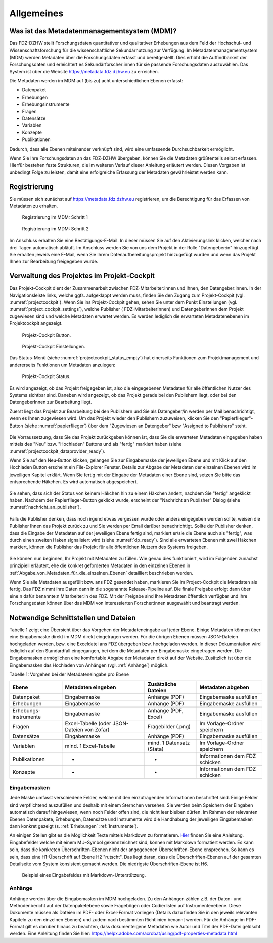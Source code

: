 .. _Allgemeines:

Allgemeines
=================================

Was ist das Metadatenmanagementsystem (MDM)?
--------------------------------------------

Das FDZ-DZHW stellt Forschungsdaten quantitativer und qualitativer Erhebungen aus dem Feld der Hochschul- und Wissenschaftsforschung für die wissenschaftliche Sekundärnutzung zur Verfügung. Im Metadatenmanagementsystem (MDM) werden Metadaten über die Forschungsdaten erfasst und bereitgestellt. Dies erhöht die Auffindbarkeit der Forschungsdaten und erleichtert es Sekundärforscher:innen für sie passende Forschungsdaten auszuwählen. Das System ist über die Website https://metadata.fdz.dzhw.eu zu erreichen.

Die Metadaten werden im MDM auf (bis zu) acht unterschiedlichen Ebenen erfasst:

- Datenpaket
- Erhebungen
- Erhebungsinstrumente
- Fragen
- Datensätze
- Variablen
- Konzepte
- Publikationen

Dadurch, dass alle Ebenen miteinander verknüpft sind, wird eine umfassende Durchsuchbarkeit ermöglicht. 

Wenn Sie Ihre Forschungsdaten an das FDZ-DZHW übergeben, können Sie die Metadaten größtenteils selbst erfassen.
Hierfür bestehen feste Strukturen, die im weiteren Verlauf dieser Anleitung erläutert werden.
Diesen Vorgaben ist unbedingt Folge zu leisten, damit eine erfolgreiche Erfassung der Metadaten gewährleistet werden kann.

Registrierung
--------------------------------------------

Sie müssen sich zunächst auf https://metadata.fdz.dzhw.eu registrieren, um die Berechtigung für das Erfassen von Metadaten zu erhalten. 

.. figure:: ./_static/registrierung_1_de.png
   :name: registrierung

   Registrierung im MDM: Schritt 1

.. figure:: ./_static/registrierung_2_de.png
   :name: registrierung_2

   Registrierung im MDM: Schritt 2


Im Anschluss erhalten Sie eine Bestätigungs-E-Mail. In dieser müssen Sie auf den Aktivierungslink klicken, 
welcher nach drei Tagen automatisch abläuft. Im Anschluss werden Sie von uns dem Projekt in der Rolle "Datengeber:in" 
hinzugefügt. Sie erhalten jeweils eine E-Mail, wenn Sie Ihrem Datenaufbereitungsprojekt hinzugefügt wurden und 
wenn das Projekt Ihnen zur Bearbeitung freigegeben wurde.

Verwaltung des Projektes im Projekt-Cockpit
--------------------------------------------

Das Projekt-Cockpit dient der Zusammenarbeit zwischen FDZ-Mitarbeiter:innen und Ihnen, den Datengeber:innen.
In der Navigationsleiste links, welche ggfs.
aufgeklappt werden muss, finden Sie den Zugang zum Projekt-Cockpit
(vgl. :numref:`projectcockpit`).
Wenn Sie ins Projekt-Cockpit gehen, sehen Sie unter dem Punkt Einstellungen
(vgl. :numref:`project_cockpit_settings`), welche Publisher (
FDZ-MitarbeiterInnen) und DatengeberInnen dem Projekt zugewiesen sind
und welche Metadaten erwartet werden. Es werden lediglich die erwarteten
Metadatenebenen im Projektcockpit angezeigt.

.. figure:: ./_static/cockpit-button.png
   :name: projectcockpit

   Projekt-Cockpit Button.

.. figure:: ./_static/projectcockpit_settings_dataprovider.png
   :name: project_cockpit_settings

   Projekt-Cockpit Einstellungen.

Das Status-Menü (siehe :numref:`projectcockpit_status_empty`) hat einerseits
Funktionen zum Projektmanagement und andererseits Funktionen um Metadaten
anzulegen:

.. figure:: ./_static/projectcockpit_dataprovider_status_empty.png
   :name: projectcockpit_status_empty

   Projekt-Cockpit Status.

Es wird angezeigt, ob das Projekt freigegeben ist, also die
eingegebenen Metadaten für alle öffentlichen Nutzer des Systems sichtbar sind.
Daneben wird angezeigt, ob das Projekt gerade bei den Publishern liegt,
oder bei den DatengeberInnen zur Bearbeitung liegt.

Zuerst liegt das Projekt zur Bearbeitung bei den Publishern und Sie als
Datengeber/in werden per Mail benachrichtigt, wenn es Ihnen zugewiesen wird.
Um das Projekt wieder den Publishern zuzuweisen, klicken Sie den
"Papierflieger"-Button (siehe :numref:`papierflieger`) über dem "Zugewiesen
an Datengeber" bzw "Assigned to Publishers" steht.

.. figure:: ./_static/projectcockpit_papierflieger.png
   :name: papierflieger

Die Vorraussetzung, dass Sie das Projekt zurückgeben können ist, dass Sie die
erwarteten Metadaten eingegeben haben mittels des "Neu" bzw. "Hochladen"
Buttons und als "fertig" markiert haben (siehe
:numref:`projectcockpit_dataprovider_ready`).

Wenn Sie auf den Neu-Button klicken, gelangen Sie zur Eingabemaske der
jeweiligen Ebene und mit Klick auf den Hochladen Button erscheint ein
File-Explorer Fenster. Details zur Abgabe der Metadaten der einzelnen Ebenen
wird im jeweiligen Kapitel erklärt. Wenn Sie fertig mit der Eingabe der
Metadaten einer Ebene sind, setzen Sie bitte das entsprechende Häkchen.
Es wird automatisch abgespeichert.

.. figure:: ./_static/projectcockpit_dataprovider_ready.png
   :name: projectcockpit_dataprovider_ready

Sie sehen, dass sich der Status von keinem Häkchen hin zu einem Häkchen ändert,
nachdem Sie "fertig" angeklickt haben.
Nachdem der Papierflieger-Button geklickt wurde, erscheint der
"Nachricht an Publisher" Dialog (siehe
:numref:`nachricht_an_publisher`).

.. figure:: ./_static/cockpit_nachricht_an_publisher.png
   :name: nachricht_an_publisher

Falls die Publisher denken, dass noch irgend etwas vergessen wurde oder anders
eingegeben werden sollte, weisen die Publisher Ihnen das Projekt zurück zu und
Sie werden per Email darüber benachrichtigt.
Sollte der Publisher denken, dass die Eingabe der Metadaten auf der jeweiligen
Ebene fertig sind, markiert er/sie die Ebene
auch als "fertig", was durch einen zweiten Haken signalisiert wird
(siehe :numref:`dp_ready`). Sind alle erwarteten Ebenen mit zwei Häkchen
markiert, können die Publisher das Projekt für alle öffentlichen Nutzern des
Systems freigeben.

.. figure:: ./_static/cockpit_dp_ready.png
   :name: dp_ready

Sie können nun beginnen, Ihr Projekt mit Metadaten zu füllen. Wie genau
dies funktioniert, wird im Folgenden zunächst prinzipiell erläutert, ehe
die konkret geforderten Metadaten in den einzelnen Ebenen in
:ref:`Abgabe_von_Metadaten_für_die_einzelnen_Ebenen`
detailliert beschrieben werden.

Wenn Sie alle Metadaten ausgefüllt bzw. ans FDZ gesendet haben, markieren Sie im Project-Cockpit die Metadaten als fertig.
Das FDZ nimmt ihre Daten dann in die sogenannte Release-Pipeline auf. Die finale Freigabe erfolgt dann über eine:n dafür
benannte:n Mitarbeiter:in des FDZ. Mit der Freigabe sind Ihre Metadaten öffentlich verfügbar und ihre Forschungsdaten können
über das MDM von interessierten Forscher:innen ausgewählt und beantragt werden.

Notwendige Schnittstellen und Dateien
--------------------------------------------

Tabelle 1 zeigt eine Übersicht über das Vorgehen der Metadateneingabe auf jeder Ebene.
Einige Metadaten können über eine Eingabemaske direkt im MDM direkt eingetragen werden.
Für die übrigen Ebenen müssen JSON-Dateien hochgeladen werden, bzw. eine Exceldatei ans FDZ übergeben bzw. hochgeladen werden.
In dieser Dokumentation wird lediglich auf den Standardfall eingegangen, bei dem die Metadaten per Eingabemaske eingetragen werden. 
Die Eingabemasken ermöglichen eine komfortable Abgabe der Metadaten direkt auf der Website.
Zusätzlich ist über die Eingabemasken das Hochladen von Anhängen (vgl. :ref:`Anhänge`) möglich.

Tabelle 1: Vorgehen bei der Metadateneingabe pro Ebene

+-----------------+---------------------+-----------------+-----------------+
| Ebene           | Metadaten           | Zusätzliche     | Metadaten       |
|                 | eingeben            | Dateien         | abgeben         |
+=================+=====================+=================+=================+
| Datenpaket      | Eingabemaske        | Anhänge (PDF)   | Eingabemaske    |
|                 |                     |                 | ausfüllen       |
+-----------------+---------------------+-----------------+-----------------+
| Erhebungen      | Eingabemaske        | Anhänge (PDF)   | Eingabemaske    |
|                 |                     |                 | ausfüllen       |
+-----------------+---------------------+-----------------+-----------------+
| Erhebungs-      | Eingabemaske        | Anhänge (PDF,   | Eingabemaske    |
| instrumente     |                     | Excel)          | ausfüllen       |
+-----------------+---------------------+-----------------+-----------------+
| Fragen          | Excel-Tabelle       | Fragebilder     | Im              |
|                 | (oder JSON-         | (.png)          | Vorlage-Ordner  |
|                 | Dateien von Zofar)  |                 | speichern       |
+-----------------+---------------------+-----------------+-----------------+
| Datensätze      | Eingabemaske        | Anhänge (PDF)   | Eingabemaske    |
|                 |                     |                 | ausfüllen       |
+-----------------+---------------------+-----------------+-----------------+
| Variablen       | mind. 1             | mind. 1         | Im              |
|                 | Excel-Tabelle       | Datensatz       | Vorlage-Ordner  |
|                 |                     | (Stata)         | speichern       |
+-----------------+---------------------+-----------------+-----------------+
| Publikationen   | -                   | -               | Informationen   |
|                 |                     |                 | dem FDZ         |
|                 |                     |                 | schicken        |
+-----------------+---------------------+-----------------+-----------------+
| Konzepte        | -                   | -               | Informationen   |
|                 |                     |                 | dem FDZ         |
|                 |                     |                 | schicken        |
+-----------------+---------------------+-----------------+-----------------+

Eingabemasken
~~~~~~~~~~~~~~~~~~~~~~~~~~~

Jede Maske umfasst verschiedene Felder, welche mit den einzutragenden Informationen beschriftet sind.
Einige Felder sind verpflichtend auszufüllen und deshalb mit einem Sternchen versehen. Sie werden beim Speichern der Eingaben automatisch
darauf hingewiesen, wenn noch Felder offen sind, die nicht leer bleiben dürfen. Im Rahmen der relevanten Ebenen Datenpakete,
Erhebungen, Datensätze und Instrumente wird die Handhabung der jeweiligen Eingabemasken dann konkret gezeigt (s. :ref:`Erhebungen` :ref:`Instrumente`).

An einigen Stellen gibt es die Möglichkeit Texte mittels Markdown zu formatieren. `Hier <https://www.markdownguide.org/basic-syntax/>`_ finden Sie eine Anleitung.
Eingabefelder welche mit einem M↓-Symbol gekennzeichnet sind, können mit Markdown formatiert werden. Es kann sein, dass die konkreten Überschriften-Ebenen nicht 
der angegebenen Überschriften-Ebene ensprechen. So kann es sein, dass eine H1-Überschrift auf Ebene H2 "rutscht". Das liegt daran, dass die Überschriften-Ebenen
auf der gesamten Detailseite vom System konsistent gemacht werden. Die niedrigste Überschriften-Ebene ist H6.

.. figure:: ./_static/markdown_symbol.png
   :name: markdown

   Beispiel eines Eingabefeldes mit Markdown-Unterstützung.

.. _Anhänge:

Anhänge
~~~~~~~~~~~~~~~~~~~~~~~~~~~

Anhänge werden über die Eingabemasken im MDM hochgeladen. Zu den Anhängen zählen z.B. der Daten- und Methodenbericht auf der Datenpaketebene 
sowie Fragebögen oder Codierlisten auf Instrumentenebene. Diese Dokumente müssen als Dateien im PDF- oder Excel-Format vorliegen (Details dazu 
finden Sie in den jeweils relevanten Kapiteln zu den einzelnen Ebenen) und zudem nach bestimmten Richtlinien benannt werden. Für die Anhänge 
im PDF-Format gilt es darüber hinaus zu beachten, dass dokumenteigene Metadaten wie Autor und Titel der PDF-Datei gelöscht werden. 
Eine Anleitung finden Sie hier:
https://helpx.adobe.com/acrobat/using/pdf-properties-metadata.html
